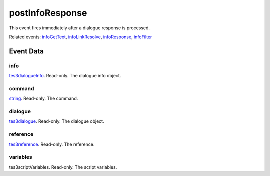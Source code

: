 postInfoResponse
====================================================================================================

This event fires immediately after a dialogue response is processed.

Related events: `infoGetText`_, `infoLinkResolve`_, `infoResponse`_, `infoFilter`_

Event Data
----------------------------------------------------------------------------------------------------

info
~~~~~~~~~~~~~~~~~~~~~~~~~~~~~~~~~~~~~~~~~~~~~~~~~~~~~~~~~~~~~~~~~~~~~~~~~~~~~~~~~~~~~~~~~~~~~~~~~~~~

`tes3dialogueInfo`_. Read-only. The dialogue info object.

command
~~~~~~~~~~~~~~~~~~~~~~~~~~~~~~~~~~~~~~~~~~~~~~~~~~~~~~~~~~~~~~~~~~~~~~~~~~~~~~~~~~~~~~~~~~~~~~~~~~~~

`string`_. Read-only. The command.

dialogue
~~~~~~~~~~~~~~~~~~~~~~~~~~~~~~~~~~~~~~~~~~~~~~~~~~~~~~~~~~~~~~~~~~~~~~~~~~~~~~~~~~~~~~~~~~~~~~~~~~~~

`tes3dialogue`_. Read-only. The dialogue object.

reference
~~~~~~~~~~~~~~~~~~~~~~~~~~~~~~~~~~~~~~~~~~~~~~~~~~~~~~~~~~~~~~~~~~~~~~~~~~~~~~~~~~~~~~~~~~~~~~~~~~~~

`tes3reference`_. Read-only. The reference.

variables
~~~~~~~~~~~~~~~~~~~~~~~~~~~~~~~~~~~~~~~~~~~~~~~~~~~~~~~~~~~~~~~~~~~~~~~~~~~~~~~~~~~~~~~~~~~~~~~~~~~~

tes3scriptVariables. Read-only. The script variables.

.. _`infoFilter`: ../../lua/event/infoFilter.html
.. _`infoGetText`: ../../lua/event/infoGetText.html
.. _`infoLinkResolve`: ../../lua/event/infoLinkResolve.html
.. _`infoResponse`: ../../lua/event/infoResponse.html
.. _`string`: ../../lua/type/string.html
.. _`tes3dialogue`: ../../lua/type/tes3dialogue.html
.. _`tes3dialogueInfo`: ../../lua/type/tes3dialogueInfo.html
.. _`tes3reference`: ../../lua/type/tes3reference.html
